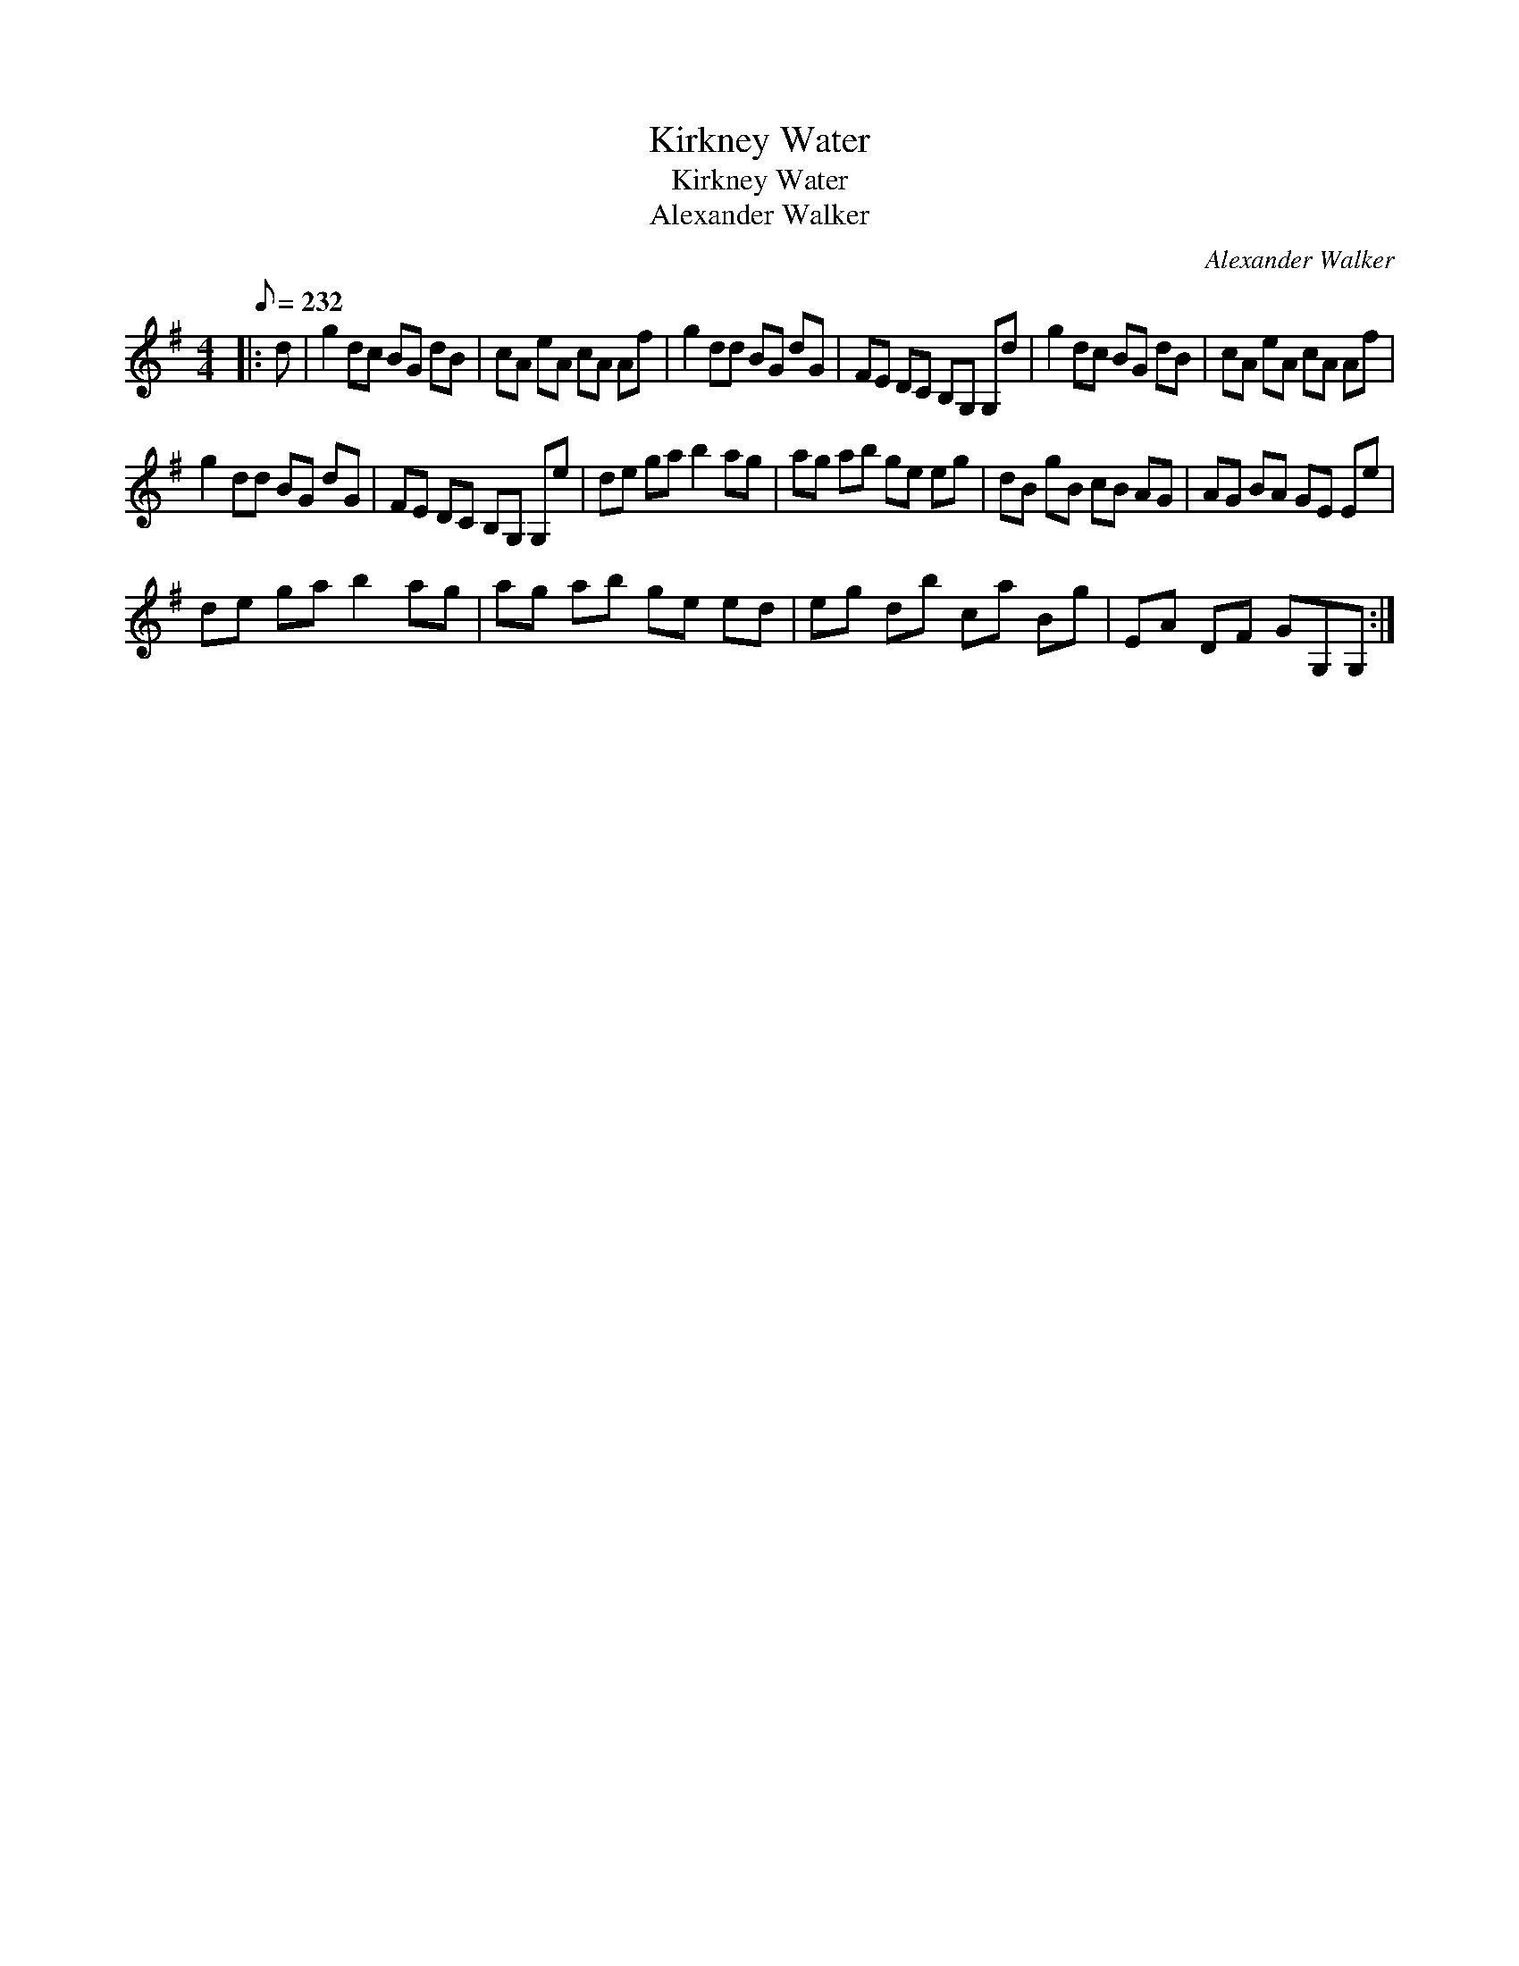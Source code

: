 X:1
T:Kirkney Water
T:Kirkney Water
T:Alexander Walker
C:Alexander Walker
L:1/8
Q:1/8=232
M:4/4
K:G
V:1 treble 
V:1
|: d | g2 dc BG dB | cA eA cA Af | g2 dd BG dG | FE DC B,G, G,d | g2 dc BG dB | cA eA cA Af | %7
 g2 dd BG dG | FE DC B,G, G,e | de ga b2 ag | ag ab ge eg | dB gB cB AG | AG BA GE Ee | %13
 de ga b2 ag | ag ab ge ed | eg db ca Bg | EA DF GG,G, :| %17


